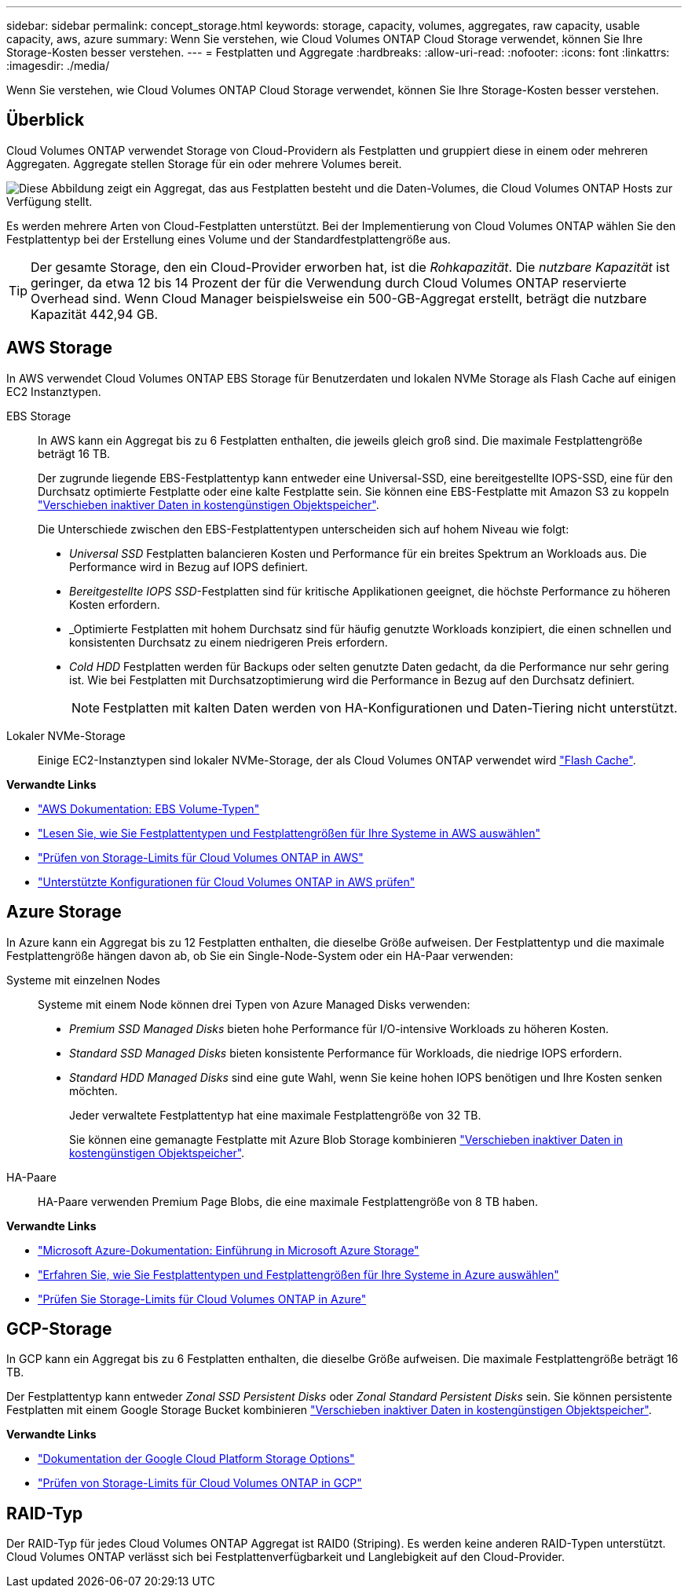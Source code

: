 ---
sidebar: sidebar 
permalink: concept_storage.html 
keywords: storage, capacity, volumes, aggregates, raw capacity, usable capacity, aws, azure 
summary: Wenn Sie verstehen, wie Cloud Volumes ONTAP Cloud Storage verwendet, können Sie Ihre Storage-Kosten besser verstehen. 
---
= Festplatten und Aggregate
:hardbreaks:
:allow-uri-read: 
:nofooter: 
:icons: font
:linkattrs: 
:imagesdir: ./media/


[role="lead"]
Wenn Sie verstehen, wie Cloud Volumes ONTAP Cloud Storage verwendet, können Sie Ihre Storage-Kosten besser verstehen.



== Überblick

Cloud Volumes ONTAP verwendet Storage von Cloud-Providern als Festplatten und gruppiert diese in einem oder mehreren Aggregaten. Aggregate stellen Storage für ein oder mehrere Volumes bereit.

image:diagram_storage.png["Diese Abbildung zeigt ein Aggregat, das aus Festplatten besteht und die Daten-Volumes, die Cloud Volumes ONTAP Hosts zur Verfügung stellt."]

Es werden mehrere Arten von Cloud-Festplatten unterstützt. Bei der Implementierung von Cloud Volumes ONTAP wählen Sie den Festplattentyp bei der Erstellung eines Volume und der Standardfestplattengröße aus.


TIP: Der gesamte Storage, den ein Cloud-Provider erworben hat, ist die _Rohkapazität_. Die _nutzbare Kapazität_ ist geringer, da etwa 12 bis 14 Prozent der für die Verwendung durch Cloud Volumes ONTAP reservierte Overhead sind. Wenn Cloud Manager beispielsweise ein 500-GB-Aggregat erstellt, beträgt die nutzbare Kapazität 442,94 GB.



== AWS Storage

In AWS verwendet Cloud Volumes ONTAP EBS Storage für Benutzerdaten und lokalen NVMe Storage als Flash Cache auf einigen EC2 Instanztypen.

EBS Storage:: In AWS kann ein Aggregat bis zu 6 Festplatten enthalten, die jeweils gleich groß sind. Die maximale Festplattengröße beträgt 16 TB.
+
--
Der zugrunde liegende EBS-Festplattentyp kann entweder eine Universal-SSD, eine bereitgestellte IOPS-SSD, eine für den Durchsatz optimierte Festplatte oder eine kalte Festplatte sein. Sie können eine EBS-Festplatte mit Amazon S3 zu koppeln link:concept_data_tiering.html["Verschieben inaktiver Daten in kostengünstigen Objektspeicher"].

Die Unterschiede zwischen den EBS-Festplattentypen unterscheiden sich auf hohem Niveau wie folgt:

* _Universal SSD_ Festplatten balancieren Kosten und Performance für ein breites Spektrum an Workloads aus. Die Performance wird in Bezug auf IOPS definiert.
* _Bereitgestellte IOPS SSD_-Festplatten sind für kritische Applikationen geeignet, die höchste Performance zu höheren Kosten erfordern.
* _Optimierte Festplatten mit hohem Durchsatz sind für häufig genutzte Workloads konzipiert, die einen schnellen und konsistenten Durchsatz zu einem niedrigeren Preis erfordern.
* _Cold HDD_ Festplatten werden für Backups oder selten genutzte Daten gedacht, da die Performance nur sehr gering ist. Wie bei Festplatten mit Durchsatzoptimierung wird die Performance in Bezug auf den Durchsatz definiert.
+

NOTE: Festplatten mit kalten Daten werden von HA-Konfigurationen und Daten-Tiering nicht unterstützt.



--
Lokaler NVMe-Storage:: Einige EC2-Instanztypen sind lokaler NVMe-Storage, der als Cloud Volumes ONTAP verwendet wird link:task_enabling_flash_cache.html["Flash Cache"].


*Verwandte Links*

* http://docs.aws.amazon.com/AWSEC2/latest/UserGuide/EBSVolumeTypes.html["AWS Dokumentation: EBS Volume-Typen"^]
* link:task_planning_your_config.html#sizing-your-system-in-aws["Lesen Sie, wie Sie Festplattentypen und Festplattengrößen für Ihre Systeme in AWS auswählen"]
* https://docs.netapp.com/us-en/cloud-volumes-ontap/reference_limits_aws_97.html["Prüfen von Storage-Limits für Cloud Volumes ONTAP in AWS"^]
* http://docs.netapp.com/us-en/cloud-volumes-ontap/reference_configs_aws_97.html["Unterstützte Konfigurationen für Cloud Volumes ONTAP in AWS prüfen"^]




== Azure Storage

In Azure kann ein Aggregat bis zu 12 Festplatten enthalten, die dieselbe Größe aufweisen. Der Festplattentyp und die maximale Festplattengröße hängen davon ab, ob Sie ein Single-Node-System oder ein HA-Paar verwenden:

Systeme mit einzelnen Nodes:: Systeme mit einem Node können drei Typen von Azure Managed Disks verwenden:
+
--
* _Premium SSD Managed Disks_ bieten hohe Performance für I/O-intensive Workloads zu höheren Kosten.
* _Standard SSD Managed Disks_ bieten konsistente Performance für Workloads, die niedrige IOPS erfordern.
* _Standard HDD Managed Disks_ sind eine gute Wahl, wenn Sie keine hohen IOPS benötigen und Ihre Kosten senken möchten.
+
Jeder verwaltete Festplattentyp hat eine maximale Festplattengröße von 32 TB.

+
Sie können eine gemanagte Festplatte mit Azure Blob Storage kombinieren link:concept_data_tiering.html["Verschieben inaktiver Daten in kostengünstigen Objektspeicher"].



--
HA-Paare:: HA-Paare verwenden Premium Page Blobs, die eine maximale Festplattengröße von 8 TB haben.


*Verwandte Links*

* https://azure.microsoft.com/documentation/articles/storage-introduction/["Microsoft Azure-Dokumentation: Einführung in Microsoft Azure Storage"^]
* link:task_planning_your_config.html#sizing-your-system-in-azure["Erfahren Sie, wie Sie Festplattentypen und Festplattengrößen für Ihre Systeme in Azure auswählen"]
* https://docs.netapp.com/us-en/cloud-volumes-ontap/reference_limits_azure_97.html["Prüfen Sie Storage-Limits für Cloud Volumes ONTAP in Azure"^]




== GCP-Storage

In GCP kann ein Aggregat bis zu 6 Festplatten enthalten, die dieselbe Größe aufweisen. Die maximale Festplattengröße beträgt 16 TB.

Der Festplattentyp kann entweder _Zonal SSD Persistent Disks_ oder _Zonal Standard Persistent Disks_ sein. Sie können persistente Festplatten mit einem Google Storage Bucket kombinieren link:concept_data_tiering.html["Verschieben inaktiver Daten in kostengünstigen Objektspeicher"].

*Verwandte Links*

* https://cloud.google.com/compute/docs/disks/["Dokumentation der Google Cloud Platform Storage Options"^]
* https://docs.netapp.com/us-en/cloud-volumes-ontap/reference_limits_gcp_97.html["Prüfen von Storage-Limits für Cloud Volumes ONTAP in GCP"^]




== RAID-Typ

Der RAID-Typ für jedes Cloud Volumes ONTAP Aggregat ist RAID0 (Striping). Es werden keine anderen RAID-Typen unterstützt. Cloud Volumes ONTAP verlässt sich bei Festplattenverfügbarkeit und Langlebigkeit auf den Cloud-Provider.
